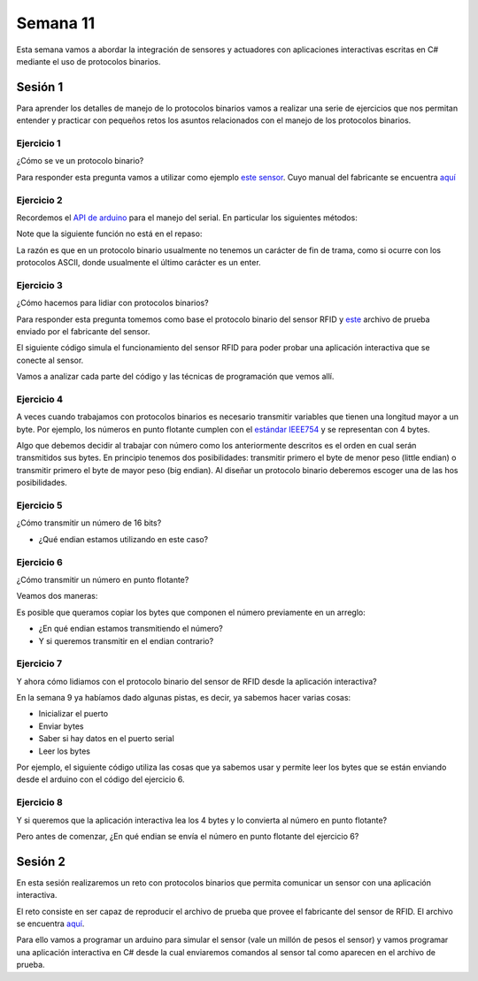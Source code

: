 Semana 11
===========

Esta semana vamos a abordar la integración de sensores
y actuadores con aplicaciones interactivas escritas en C#
mediante el uso de protocolos binarios.

Sesión 1
----------
Para aprender los detalles de manejo de lo protocolos binarios
vamos a realizar una serie de ejercicios que nos permitan
entender y practicar con pequeños retos los asuntos relacionados
con el manejo de los protocolos binarios.

Ejercicio 1
^^^^^^^^^^^^^
¿Cómo se ve un protocolo binario?

Para responder esta pregunta vamos a utilizar como ejemplo
`este sensor <http://www.chafon.com/productdetails.aspx?pid=382>`__.
Cuyo manual del fabricante se encuentra `aquí <https://drive.google.com/open?id=1uDtgNkUCknkj3iTkykwhthjLoTGJCcea>`__


Ejercicio 2
^^^^^^^^^^^^
Recordemos el `API de arduino <https://www.arduino.cc/reference/en/language/functions/communication/serial/>`__
para el manejo del serial. En particular los siguientes métodos:

.. code-block:: cpp
   :lineno-start: 1

   Serial.available()
   Serial.read()
   Serial.readBytes(buffer, length)
   Serial.write()

Note que la siguiente función no está en el repaso:

.. code-block:: cpp
   :lineno-start: 1
    
   Serial.readBytesUntil() 

La razón es que en un protocolo binario usualmente no tenemos
un carácter de fin de trama, como si ocurre con los protocolos
ASCII, donde usualmente el último carácter es un enter.

Ejercicio 3
^^^^^^^^^^^^^
¿Cómo hacemos para lidiar con protocolos binarios?

Para responder esta pregunta tomemos como base el protocolo binario
del sensor RFID y `este <https://drive.google.com/file/d/1iVr2Fiv8wXLqNyShr_EOplSvOJBIPqJP/view>`__
archivo de prueba enviado por el fabricante del sensor.

El siguiente código simula el funcionamiento del sensor RFID para poder
probar una aplicación interactiva que se conecte al sensor.

Vamos a analizar cada parte del código y las técnicas de programación
que vemos allí.

.. code-block:: cpp
   :lineno-start: 1

    #include <Arduino.h>
    //#define DEBUG
    #ifdef DEBUG
    #define DEBUG_PRINT(msg,value) Serial.print(msg); Serial.println(value)
    #else
    #define DEBUG_PRINT(msg,value)
    #endif
    
    void TaskReadCommand();
    unsigned int uiCrc16Cal(unsigned char const *, unsigned char);
    void parseCommad(uint8_t *);
    
    void setup()
    {
      Serial.begin(57600);
    }
    
    void loop()
    {
      TaskReadCommand();
    }
    
    void TaskReadCommand()
    {
      enum class serialStates {
        waitLen,
        waitData
      };
      
      static auto state = serialStates::waitLen;
      static uint8_t buffer[32] = {0};
      static uint8_t dataCounter = 0;
    
      switch (state)
      {
        case serialStates::waitLen: // wait for the first byte: len
    
          if (Serial.available())
          {
            buffer[dataCounter] = Serial.read();
            dataCounter++;
            state = serialStates::waitData;
            DEBUG_PRINT("Go to rx data", "");
          }
          break;
    
        case serialStates::waitData: // read data
          while (Serial.available())
          {
            buffer[dataCounter] = Serial.read();
            dataCounter++;
    
            if (dataCounter == (buffer[0] + 1))
            { // if all bytes arrived
              // verify the checksum
              DEBUG_PRINT("Verify the checksum", "");
              DEBUG_PRINT("dataCount: ",´ dataCounter);
              if (dataCounter >= 5)
              {
                unsigned int checksum = uiCrc16Cal(buffer, dataCounter - 2);
                uint8_t lsBChecksum = (uint8_t)(checksum & 0x000000FF);
                uint8_t msBChecksum = (uint8_t)((checksum & 0x0000FF00) >> 8);
                if ((lsBChecksum == buffer[dataCounter - 2]) && (msBChecksum == buffer[dataCounter - 1]))
                {
                  DEBUG_PRINT("ChecksumOK", "");
                  parseCommad(buffer);
                }
              }
              dataCounter = 0;
              state = serialStates::waitLen;
              DEBUG_PRINT("Go to rx len", "");
            }
          }
          break;
      }
    }
    
    
    
    void parseCommad(uint8_t *pdata)
    {
      uint8_t command = pdata[2];
      static uint8_t command21[] = {0x0D, 0x00, 0x21, 0x00, 0x02, 0x44, 0x09, 0x03, 0x4E, 0x00, 0x1E, 0x0A, 0xF2, 0x16};
      static uint8_t command24[] = {0x05, 0x00, 0x24, 0x00, 0x25, 0x29};
      static uint8_t command2F[] = {0x05, 0x00, 0x2F, 0x00, 0x8D, 0xCD};
      static uint8_t command22[] = {0x05, 0x00, 0x22, 0x00, 0xF5, 0x7D};
      static uint8_t command28[] = {0x05, 0x00, 0x28, 0x00, 0x85, 0x80};
      static uint8_t command25[] = {0x05, 0x00, 0x25, 0x00, 0xFD, 0x30};
    
    
      switch (command)
      {
        case 0x21:
          Serial.write(command21, sizeof(command21));
          break;
        case 0x24:
          Serial.write(command24, sizeof(command24));
          break;
    
        case 0x2F:
          Serial.write(command2F, sizeof(command2F));
          break;
    
        case 0x22:
          Serial.write(command22, sizeof(command22));
          break;
    
        case 0x28:
          Serial.write(command28, sizeof(command28));
          break;
    
        case 0x25:
          Serial.write(command25, sizeof(command25));
          break;
      }
    }
    
    unsigned int uiCrc16Cal(unsigned char const *pucY, unsigned char ucX)
    {
      const uint16_t PRESET_VALUE = 0xFFFF;
      const uint16_t POLYNOMIAL = 0x8408;
    
    
      unsigned char ucI, ucJ;
      unsigned short int uiCrcValue = PRESET_VALUE;
    
      for (ucI = 0; ucI < ucX; ucI++)
      {
        uiCrcValue = uiCrcValue ^ *(pucY + ucI);
        for (ucJ = 0; ucJ < 8; ucJ++)
        {
          if (uiCrcValue & 0x0001)
          {
            uiCrcValue = (uiCrcValue >> 1) ^ POLYNOMIAL;
          }
          else
          {
            uiCrcValue = (uiCrcValue >> 1);
          }
        }
      }
      return uiCrcValue;
    }

Ejercicio 4
^^^^^^^^^^^^
A veces cuando trabajamos con protocolos binarios es necesario
transmitir variables que tienen una longitud mayor a un byte.
Por ejemplo, los números en punto flotante cumplen con el
`estándar IEEE754 <https://www.h-schmidt.net/FloatConverter/IEEE754.html>`__
y se representan con 4 bytes.

Algo que debemos decidir al trabajar con número como los anteriormente
descritos es el orden en cual serán transmitidos sus bytes. En principio
tenemos dos posibilidades: transmitir primero el byte de menor peso (little endian)
o transmitir primero el byte de mayor peso (big endian). Al diseñar un protocolo
binario deberemos escoger una de las hos posibilidades.

Ejercicio 5
^^^^^^^^^^^^
¿Cómo transmitir un número de 16 bits?

.. code-block:: cpp
   :lineno-start: 1

    void setup() {
      Serial.begin(115200);
    
    }
    
    void loop() {
      //vamos a transmitir el 16205
      
      static uint16_t x = 0x3F4D;  
    
      if (Serial.available()) {
        if (Serial.read() == 's') {
          Serial.write((uint8_t)( x & 0x00FF));
          Serial.write( (uint8_t)( x >> 8 ));
        }
      }
    }    

* ¿Qué endian estamos utilizando en este caso?

Ejercicio 6
^^^^^^^^^^^^
¿Cómo transmitir un número en punto flotante?

Veamos dos maneras:

.. code-block:: cpp
   :lineno-start: 1

    void setup() {
        Serial.begin(115200);
    }
    
    void loop() {
        // 45 60 55 d5
        // https://www.h-schmidt.net/FloatConverter/IEEE754.html
        static float num = 3589.3645;
     
        if(Serial.available()){
            if(Serial.read() == 's'){
                Serial.write ( (uint8_t *) &num,4);
            }
        }
    }

Es posible que queramos copiar los bytes que componen el número
previamente en un arreglo:


.. code-block:: cpp
   :lineno-start: 1


    void setup() {
        Serial.begin(115200);
    }
    
    void loop() {
        // 45 60 55 d5
        // https://www.h-schmidt.net/FloatConverter/IEEE754.html
        static float num = 3589.3645;
        static uint8_t arr[4] = {0};
    
        if(Serial.available()){
            if(Serial.read() == 's'){
                memcpy(arr,(uint8_t *)&num,4);
                Serial.write(arr,4);
            }
        }
    }

* ¿En qué endian estamos transmitiendo el número?

* Y si queremos transmitir en el endian contrario?

.. code-block:: cpp
   :lineno-start: 1

    void setup() {
        Serial.begin(115200);
    }
    
    void loop() {
        // 45 60 55 d5
        // https://www.h-schmidt.net/FloatConverter/IEEE754.html
        static float num = 3589.3645;
        static uint8_t arr[4] = {0};
    
        if(Serial.available()){
            if(Serial.read() == 's'){
                memcpy(arr,(uint8_t *)&num,4);
                for(int8_t i = 3; i >= 0; i--){
                  Serial.write(arr[i]);  
                }
            }
        }
    }

Ejercicio 7
^^^^^^^^^^^^
Y ahora cómo lidiamos con el protocolo binario del sensor 
de RFID desde la aplicación interactiva?

En la semana 9 ya habíamos dado algunas pistas, es decir,
ya sabemos hacer varias cosas:

* Inicializar el puerto
* Enviar bytes
* Saber si hay datos en el puerto serial
* Leer los bytes

Por ejemplo, el siguiente código utiliza las cosas que ya
sabemos usar y permite leer los bytes que se están enviando
desde el arduino con el código del ejercicio 6.

.. code-block:: csharp
   :lineno-start: 1

    using System;
    using System.IO.Ports;

    namespace serialRFID
    {
        class Program{
                static void Main(string[] args)
                {
                    SerialPort _serialPort = new SerialPort();
                    // Allow the user to set the appropriate properties.
                    _serialPort.PortName = "/dev/ttyUSB0";
                    _serialPort.BaudRate = 115200;
                    _serialPort.DtrEnable = true;
                    _serialPort.Open();
                    byte[] data = {0x73};
                    _serialPort.Write(data,0,1);
                    byte[] buffer = new byte[20];

                    while(true){
                        if(_serialPort.BytesToRead > 0){
                            _serialPort.Read(buffer,0,20);
                            for(int i = 0;i < 4;i++){
                                Console.Write(buffer[i].ToString("X2") + " ");
                            }
                            Console.ReadKey();
                            _serialPort.Write(data,0,1);
                        }
                    }
                }
            }
    }

Ejercicio 8
^^^^^^^^^^^^
Y si queremos que la aplicación interactiva lea los 4 bytes y lo
convierta al número en punto flotante?

Pero antes de comenzar, ¿En qué endian se envía el número en punto flotante
del ejercicio 6?

.. code-block:: csharp
   :lineno-start: 1

    using System;
    using System.IO.Ports;

    namespace serialRFID
    {
        class Program{
                static void Main(string[] args)
                {
                    SerialPort _serialPort = new SerialPort();
                    // Allow the user to set the appropriate properties.
                    _serialPort.PortName = "/dev/ttyUSB0";
                    _serialPort.BaudRate = 115200;
                    _serialPort.DtrEnable = true;
                    _serialPort.Open();
                    byte[] data = {0x73};
                    _serialPort.Write(data,0,1);
                    byte[] buffer = new byte[20];

                    while(true){
                        if(_serialPort.BytesToRead >= 4){
                            _serialPort.Read(buffer,0,20);
                            
                            for(int i = 0;i < 4;i++){
                                Console.Write(buffer[i].ToString("X2") + " ");
                            }
                            Console.WriteLine();

                            Console.WriteLine(System.BitConverter.ToSingle(buffer,0));
                            byte [] bufferReverse = new byte[4];
                            for(int i = 3; i>= 0; i--) bufferReverse[3-i] = buffer[i];
                            Console.WriteLine(System.BitConverter.ToSingle(bufferReverse,0));    

                            Console.ReadKey();
                            _serialPort.Write(data,0,1);
                        }
                    }
                }
            }
    }


Sesión 2
----------
En esta sesión realizaremos un reto con protocolos binarios
que permita comunicar un sensor con una aplicación interactiva.

El reto consiste en ser capaz de reproducir el archivo de prueba
que provee el fabricante del sensor de RFID. El archivo se encuentra
`aquí <https://drive.google.com/file/d/1iVr2Fiv8wXLqNyShr_EOplSvOJBIPqJP/view>`__.

Para ello vamos a programar un arduino para simular el sensor (vale un millón
de pesos el sensor) y vamos programar una aplicación interactiva en C# desde
la cual enviaremos comandos al sensor tal como aparecen en el archivo de
prueba.
